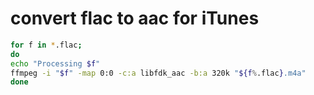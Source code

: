 #+STARTUP: showall
#+OPTIONS: num:nil
#+OPTIONS: author:nil

* convert flac to aac for iTunes

#+BEGIN_SRC sh
for f in *.flac;
do
echo "Processing $f"
ffmpeg -i "$f" -map 0:0 -c:a libfdk_aac -b:a 320k "${f%.flac}.m4a"
done
#+END_SRC
